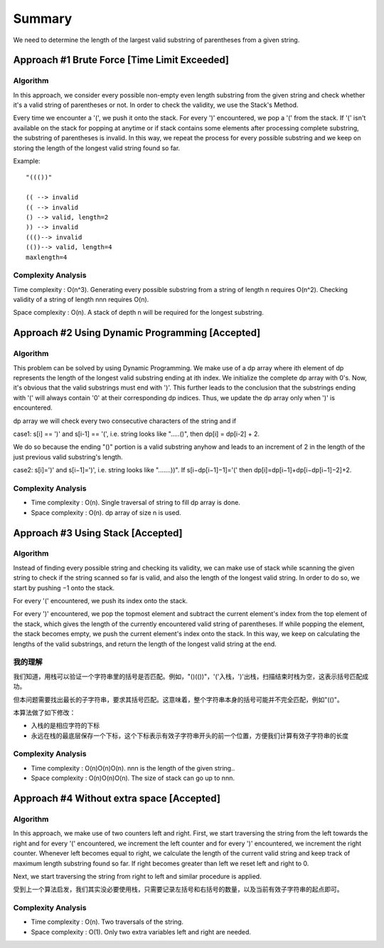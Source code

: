 Summary
=============================================================
We need to determine the length of the largest valid substring of parentheses from a given string.


Approach #1 Brute Force [Time Limit Exceeded]
---------------------------------------------------
Algorithm
+++++++++++++++++++++++++++++++++++++++
In this approach, we consider every possible non-empty even length substring from the given string and check whether it's a valid string of parentheses or not. In order to check the validity, we use the Stack's Method.

Every time we encounter a '(', we push it onto the stack. For every ')' encountered, we pop a '(' from the stack. If '(' isn't available on the stack for popping at anytime or if stack contains some elements after processing complete substring, the substring of parentheses is invalid. In this way, we repeat the process for every possible substring and we keep on storing the length of the longest valid string found so far.

Example::

    "((())"
    
    (( --> invalid
    (( --> invalid
    () --> valid, length=2
    )) --> invalid
    ((()--> invalid
    (())--> valid, length=4
    maxlength=4

Complexity Analysis
+++++++++++++++++++++++++++++++++++++++
Time complexity : O(n^3). Generating every possible substring from a string of length n requires O(n^2). Checking validity of a string of length nnn requires O(n).

Space complexity : O(n). A stack of depth n will be required for the longest substring.


Approach #2 Using Dynamic Programming [Accepted]
---------------------------------------------------
Algorithm
+++++++++++++++++++++++++++++++++++++++
This problem can be solved by using Dynamic Programming. We make use of a dp array where ith element of dp represents the length of the longest valid substring ending at ith index. We initialize the complete dp array with 0's. Now, it's obvious that the valid substrings must end with ')'. This further leads to the conclusion that the substrings ending with '(' will always contain '0' at their corresponding dp indices. Thus, we update the dp array only when ')' is encountered.

dp array we will check every two consecutive characters of the string and if

case1: s[i] == ')' and s[i-1] == '(', i.e. string looks like ".....()", then dp[i] = dp[i-2] + 2.

We do so because the ending "()" portion is a valid substring anyhow and leads to an increment of 2 in the length of the just previous valid substring's length.

case2: s[i]=')' and s[i−1]=')', i.e. string looks like ".......))". If s[i−dp[i−1]−1]='(' then dp[i]=dp[i−1]+dp[i−dp[i−1]−2]+2. 

Complexity Analysis
+++++++++++++++++++++++++++++++++++++++
- Time complexity : O(n). Single traversal of string to fill dp array is done.
- Space complexity : O(n). dp array of size n is used.


Approach #3 Using Stack [Accepted]
---------------------------------------------------
Algorithm
+++++++++++++++++++++++++++++++++++++++
Instead of finding every possible string and checking its validity, we can make use of stack while scanning the given string to check if the string scanned so far is valid, and also the length of the longest valid string. In order to do so, we start by pushing −1 onto the stack.

For every '(' encountered, we push its index onto the stack.

For every ')' encountered, we pop the topmost element and subtract the current element's index from the top element of the stack, which gives the length of the currently encountered valid string of parentheses. If while popping the element, the stack becomes empty, we push the current element's index onto the stack. In this way, we keep on calculating the lengths of the valid substrings, and return the length of the longest valid string at the end.

我的理解
+++++++++++++++++++++++++++++++++++++++
我们知道，用栈可以验证一个字符串里的括号是否匹配。例如，"()(())"，'('入栈，')'出栈，扫描结束时栈为空，这表示括号匹配成功。

但本问题需要找出最长的子字符串，要求其括号匹配。这意味着，整个字符串本身的括号可能并不完全匹配，例如"(()"。

本算法做了如下修改：

- 入栈的是相应字符的下标
- 永远在栈的最底层保存一个下标，这个下标表示有效子字符串开头的前一个位置，方便我们计算有效子字符串的长度



Complexity Analysis
+++++++++++++++++++++++++++++++++++++++
- Time complexity : O(n)O(n)O(n). nnn is the length of the given string..
- Space complexity : O(n)O(n)O(n). The size of stack can go up to nnn.


Approach #4 Without extra space [Accepted]
---------------------------------------------------
Algorithm
+++++++++++++++++++++++++++++++++++++++
In this approach, we make use of two counters left and right. First, we start traversing the string from the left towards the right and for every '(' encountered, we increment the left counter and for every ')' encountered, we increment the right counter. Whenever left becomes equal to right, we calculate the length of the current valid string and keep track of maximum length substring found so far. If right becomes greater than left we reset left and right to 0.

Next, we start traversing the string from right to left and similar procedure is applied.

受到上一个算法启发，我们其实没必要使用栈，只需要记录左括号和右括号的数量，以及当前有效子字符串的起点即可。


Complexity Analysis
+++++++++++++++++++++++++++++++++++++++
- Time complexity : O(n). Two traversals of the string.
- Space complexity : O(1). Only two extra variables left and right are needed.
